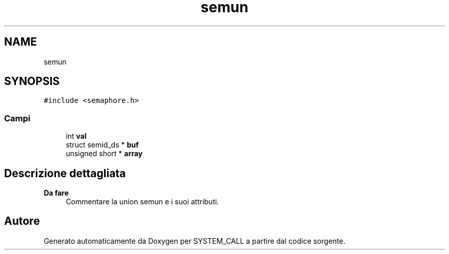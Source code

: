 .TH "semun" 3 "Sab 2 Apr 2022" "Version 0.0.1" "SYSTEM_CALL" \" -*- nroff -*-
.ad l
.nh
.SH NAME
semun
.SH SYNOPSIS
.br
.PP
.PP
\fC#include <semaphore\&.h>\fP
.SS "Campi"

.in +1c
.ti -1c
.RI "int \fBval\fP"
.br
.ti -1c
.RI "struct semid_ds * \fBbuf\fP"
.br
.ti -1c
.RI "unsigned short * \fBarray\fP"
.br
.in -1c
.SH "Descrizione dettagliata"
.PP 

.PP
\fBDa fare\fP
.RS 4
Commentare la union semun e i suoi attributi\&. 
.RE
.PP


.SH "Autore"
.PP 
Generato automaticamente da Doxygen per SYSTEM_CALL a partire dal codice sorgente\&.
